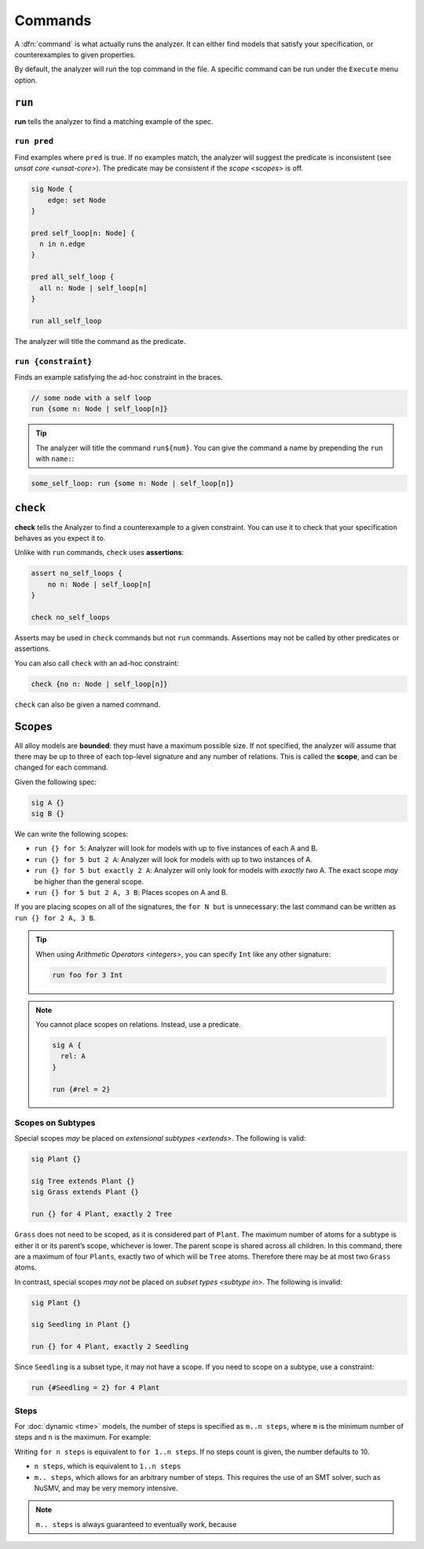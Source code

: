 
.. _commands:

++++++++
Commands
++++++++

A :dfn:`command` is what actually runs the analyzer. It can either find
models that satisfy your specification, or counterexamples to given
properties.

By default, the analyzer will run the top command in the file. A
specific command can be run under the ``Execute`` menu option.

.. _run:

``run``
=======

**run** tells the analyzer to find a matching example of the spec.

``run pred``
------------

Find examples where ``pred`` is true. If no examples match, the analyzer
will suggest the predicate is inconsistent (see `unsat core <unsat-core>`). The
predicate may be consistent if the `scope <scopes>` is off.

.. code:: alloy

   sig Node {
       edge: set Node
   }

   pred self_loop[n: Node] {
     n in n.edge
   }

   pred all_self_loop {
     all n: Node | self_loop[n]
   }

   run all_self_loop

The analyzer will title the command as the predicate.

.. image:: img/command.png


``run {constraint}``
--------------------

Finds an example satisfying the ad-hoc constraint in the braces.

.. code:: alloy

   // some node with a self loop
   run {some n: Node | self_loop[n]}

.. TIP:: The analyzer will title the command ``run${num}``. You can give the command a name by prepending the ``run`` with ``name:``:

.. code:: alloy

   some_self_loop: run {some n: Node | self_loop[n]}


.. _check:

  
``check``
=========

**check** tells the Analyzer to find a counterexample to a given
constraint. You can use it to check that your specification behaves as
you expect it to.

.. _assert:

Unlike with ``run`` commands, ``check`` uses **assertions**:

.. code:: alloy

   assert no_self_loops {
       no n: Node | self_loop[n]
   }

   check no_self_loops

Asserts may be used in ``check`` commands but not ``run`` commands.
Assertions may not be called by other predicates or assertions.

You can also call ``check`` with an ad-hoc constraint:

.. code:: alloy

   check {no n: Node | self_loop[n]}


``check`` can also be given a named command.

.. _scopes:

Scopes
======

All alloy models are **bounded**: they must have a maximum possible
size. If not specified, the analyzer will assume that there may be up to
three of each top-level signature and any number of relations. This is
called the **scope**, and can be changed for each command.

Given the following spec:

.. code:: alloy

   sig A {}
   sig B {}

We can write the following scopes:

.. _exactly:

-  ``run {} for 5``: Analyzer will look for models with up to five
   instances of each A and B.
-  ``run {} for 5 but 2 A``: Analyzer will look for models with up to
   two instances of A.
-  ``run {} for 5 but exactly 2 A``: Analyzer will only look for models
   with *exactly two* A. The exact scope *may* be higher than the
   general scope.
-  ``run {} for 5 but 2 A, 3 B``: Places scopes on A and B.

If you are placing scopes on all of the signatures, the ``for N but``
is unnecessary: the last command can be written as
``run {} for 2 A, 3 B``.

.. TIP:: When using `Arithmetic Operators <integers>`, you can specify ``Int`` like any other signature:

  .. code:: alloy

     run foo for 3 Int

.. NOTE:: You cannot place scopes on relations. Instead, use a predicate.

  .. code:: alloy

     sig A {
       rel: A
     }

     run {#rel = 2}

.. rst-class:: advanced

Scopes on Subtypes
----------------------


Special scopes *may* be placed on `extensional subtypes <extends>`. The following is valid:

.. code:: alloy

   sig Plant {}

   sig Tree extends Plant {}
   sig Grass extends Plant {}

   run {} for 4 Plant, exactly 2 Tree

``Grass`` does not need to be scoped, as it is considered part of
``Plant``. The maximum number of atoms for a subtype is either it or its
parent’s scope, whichever is lower. The parent scope is shared across
all children. In this command, there are a maximum of four ``Plant``\ s,
exactly two of which will be ``Tree`` atoms. Therefore there may be at
most two ``Grass`` atoms.

In contrast, special scopes *may not* be placed on `subset types <subtype in>`. The following is invalid:

.. code:: alloy

   sig Plant {}

   sig Seedling in Plant {}

   run {} for 4 Plant, exactly 2 Seedling

Since ``Seedling`` is a subset type, it may not have a scope. If you
need to scope on a subtype, use a constraint:

.. code:: alloy

   run {#Seedling = 2} for 4 Plant


.. _steps:

Steps
--------

For :doc:`dynamic <time>` models, the number of steps is specified as ``m..n steps``, where ``m`` is the minimum number of steps and ``n`` is the maximum. For example:

.. todo:: Example goes here

Writing ``for n steps`` is equivalent to ``for 1..n steps``. If no steps count is given, the number defaults to 10.

* ``n steps``, which is equivalent to ``1..n steps``
* ``m.. steps``, which allows for an arbitrary number of steps. This requires the use of an SMT solver, such as NuSMV, and may be very memory intensive.


.. todo:: Check the above


.. note:: ``m.. steps`` is always guaranteed to eventually work, because 
